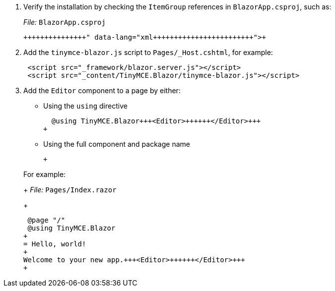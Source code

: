 :doctype: book

. Verify the installation by checking the `ItemGroup` references in `BlazorApp.csproj`, such as:
+
_File:_ `BlazorApp.csproj`
+
```xml+++<ItemGroup>++++++<PackageReference Include="TinyMCE.Blazor" Version="X.Y.Z">++++++</PackageReference>++++++</ItemGroup>+++
+
```

. Add the `tinymce-blazor.js` script to `Pages/_Host.cshtml`, for example:
+
[source, html]
----
 <script src="_framework/blazor.server.js"></script>
 <script src="_content/TinyMCE.Blazor/tinymce-blazor.js"></script>
----

. Add the `Editor` component to a page by either:
 ** Using the `using` directive
+
```cs
  @using TinyMCE.Blazor+++<Editor>++++++</Editor>+++
+
```

 ** Using the full component and package name
+
```cs+++<TinyMCE.Blazor.Editor>++++++</TinyMCE.Blazor.Editor>+++
+
```

+
For example:
+
_File:_ `Pages/Index.razor`
+
```cs
 @page "/"
 @using TinyMCE.Blazor
+
= Hello, world!
+
Welcome to your new app.+++<Editor>++++++</Editor>+++
+
```
